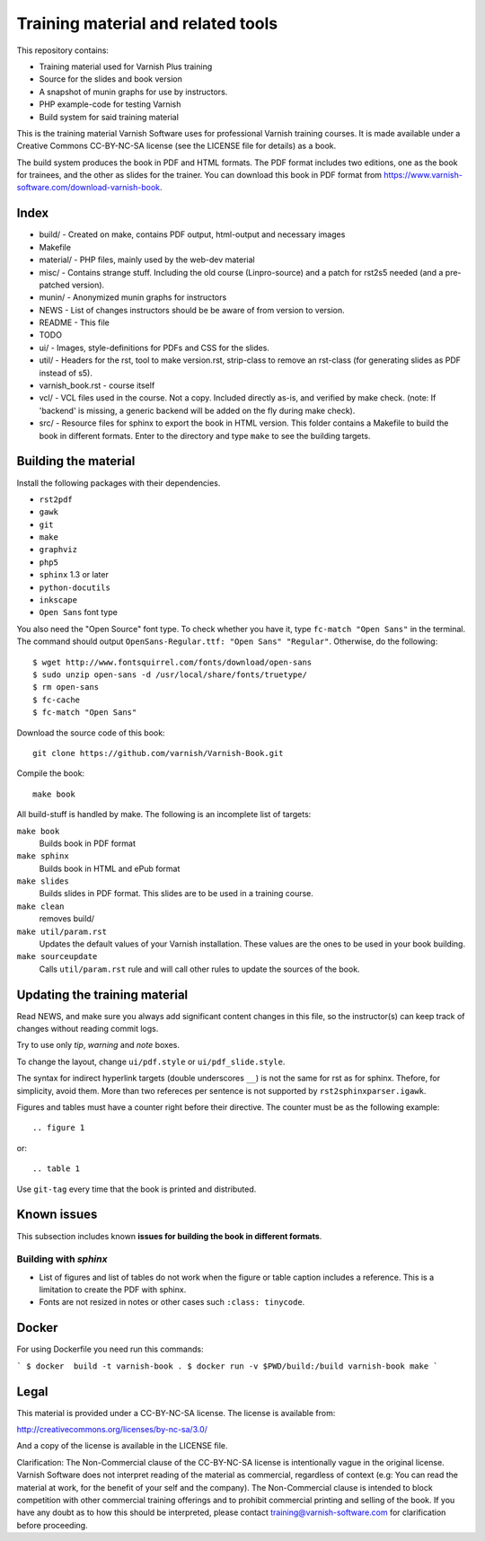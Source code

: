 Training material and related tools
===================================

This repository contains:

* Training material used for Varnish Plus training
* Source for the slides and book version
* A snapshot of munin graphs for use by instructors.
* PHP example-code for testing Varnish
* Build system for said training material

This is the training material Varnish Software uses for professional
Varnish training courses. It is made available under a Creative Commons
CC-BY-NC-SA license (see the LICENSE file for details) as a book.

The build system produces the book in PDF and HTML formats.
The PDF format includes two editions, one as the book for trainees, and the other as slides for the trainer.
You can download this book in PDF format from https://www.varnish-software.com/download-varnish-book.

Index
-----

* build/ - Created on make, contains PDF output, html-output and necessary images
* Makefile
* material/ - PHP files, mainly used by the web-dev material
* misc/ - Contains strange stuff. Including the old course (Linpro-source) and a patch for rst2s5 needed (and a pre-patched version).
* munin/ - Anonymized munin graphs for instructors
* NEWS - List of changes instructors should be be aware of from version to version.
* README - This file
* TODO
* ui/ - Images, style-definitions for PDFs and CSS for the slides.
* util/ - Headers for the rst, tool to make version.rst, strip-class to
  remove an rst-class (for generating slides as PDF instead of s5).
* varnish_book.rst - course itself
* vcl/ - VCL files used in the course. Not a copy. Included directly as-is,
  and verified by make check. (note: If 'backend' is missing, a generic
  backend will be added on the fly during make check).
* src/ - Resource files for sphinx to export the book in HTML version.
  This folder contains a Makefile to build the book in different formats.
  Enter to the directory and type ``make`` to see the building targets.

Building the material
---------------------

Install the following packages with their dependencies.

- ``rst2pdf``
- ``gawk``
- ``git``
- ``make``
- ``graphviz``
- ``php5``
- ``sphinx`` 1.3 or later
- ``python-docutils``
- ``inkscape``
- ``Open Sans`` font type

You also need the "Open Source" font type.
To check whether you have it, type ``fc-match "Open Sans"`` in the terminal.
The command should output ``OpenSans-Regular.ttf: "Open Sans" "Regular"``.
Otherwise, do the following::

  $ wget http://www.fontsquirrel.com/fonts/download/open-sans
  $ sudo unzip open-sans -d /usr/local/share/fonts/truetype/
  $ rm open-sans
  $ fc-cache
  $ fc-match "Open Sans"

Download the source code of this book::

  git clone https://github.com/varnish/Varnish-Book.git

Compile the book::

  make book

All build-stuff is handled by make.
The following is an incomplete list of targets:

``make book``
        Builds book in PDF format

``make sphinx``
        Builds book in HTML and ePub format

``make slides``
        Builds slides in PDF format.
	This slides are to be used in a training course.

``make clean``
        removes build/

``make util/param.rst``
        Updates the default values of your Varnish installation.
	These values are the ones to be used in your book building.

``make sourceupdate``
        Calls ``util/param.rst`` rule and will call other rules to update the sources of the book.

..
   ``make check``
	   Does syntax-checking on VCL and php-files. Ensures that they are
	   used too.

   ``make all``
	   Builds all PDFs (not sphinx)


   ``make dist``
	   Builds tar-balls for use by instructors, which contain PDFs,
	   munin-snapshot, www-examples (material/), NEWS and a bit more.

   ``make sphinx-dist``
	   Pushes the sphinx-build to the official server. Requires access to
	   the right servers, naturally.

   ``make flowchartupdate``
	   Updates the VCL flowcharts from varnish source-code, assuming the
	   correct .c-file (e.g: varnish source-code) is located where
	   Makefile checks. (read Makefile).

   ``make util/param.rst``
	   Might require deleting the file first. Fetches varnish-parameters
	   from varnishd (as found in your PATH) and updates the
	   util/param.rst with the correct macros.

Updating the training material
------------------------------

Read NEWS, and make sure you always add significant content changes in this file, so the instructor(s) can keep track of changes without reading commit logs.

Try to use only `tip`, `warning` and `note` boxes.

To change the layout, change ``ui/pdf.style`` or ``ui/pdf_slide.style``.

The syntax for indirect hyperlink targets (double underscores ``__``) is not the same for rst as for sphinx.
Thefore, for simplicity, avoid them.
More than two refereces per sentence is not supported by ``rst2sphinxparser.igawk``.

Figures and tables must have a counter right before their directive.
The counter must be as the following example::

  .. figure 1

or::

  .. table 1

Use ``git-tag`` every time that the book is printed and distributed.

Known issues
------------

This subsection includes known **issues for building the book in different formats**.

Building with `sphinx`
......................

- List of figures and list of tables do not work when the figure or table caption includes a reference.
  This is a limitation to create the PDF with sphinx.
- Fonts are not resized in notes or other cases such ``:class: tinycode``.

Docker
-----
For using Dockerfile you need run this commands:

```
$ docker  build -t varnish-book .
$ docker run -v $PWD/build:/build varnish-book make
```

Legal
-----

This material is provided under a CC-BY-NC-SA license.
The license is available from:

http://creativecommons.org/licenses/by-nc-sa/3.0/

And a copy of the license is available in the LICENSE file.

Clarification: The Non-Commercial clause of the CC-BY-NC-SA license is
intentionally vague in the original license. Varnish Software does not
interpret reading of the material as commercial, regardless of context
(e.g: You can read the material at work, for the benefit of your self and
the company). The Non-Commercial clause is intended to block competition
with other commercial training offerings and to prohibit commercial
printing and selling of the book. If you have any doubt as to how this
should be interpreted, please contact training@varnish-software.com for
clarification before proceeding.
